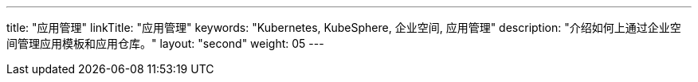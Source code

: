 ---
title: "应用管理"
linkTitle: "应用管理"
keywords: "Kubernetes, KubeSphere, 企业空间, 应用管理"
description: "介绍如何上通过企业空间管理应用模板和应用仓库。"
layout: "second"
weight: 05
---


// 本节介绍如何管理应用仓库。

// 在{ks_product-en}平台，应用特指由一个或多个工作负载、服务、应用路由等资源组成的业务程序。{ks_product-en}平台的应用模板和应用仓库功能底层基于 Helm 实现，通过 Helm Chart 定义应用的编排方式。

// 您可以在企业空间中创建包含一个或多个应用版本的应用模板（每个应用版本由一个 Helm Chart 定义），从而在企业空间的项目中安装应用模板中定义的应用。您也可以将 Helm Chart 仓库作为应用仓库添加到企业空间，从而在企业空间的项目中安装应用仓库中的应用。

// 有关 Helm 的更多信息，请参阅 link:https://helm.sh/zh/docs/[Helm 官方文档]。
